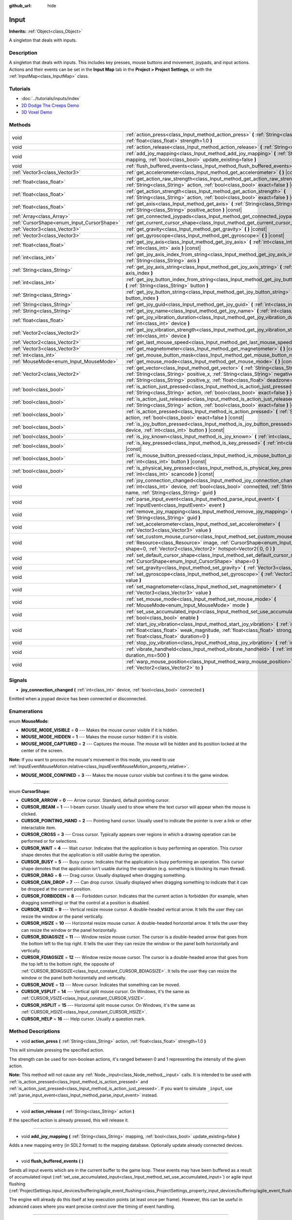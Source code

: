 :github_url: hide

.. Generated automatically by doc/tools/make_rst.py in Godot's source tree.
.. DO NOT EDIT THIS FILE, but the Input.xml source instead.
.. The source is found in doc/classes or modules/<name>/doc_classes.

.. _class_Input:

Input
=====

**Inherits:** :ref:`Object<class_Object>`

A singleton that deals with inputs.

Description
-----------

A singleton that deals with inputs. This includes key presses, mouse buttons and movement, joypads, and input actions. Actions and their events can be set in the **Input Map** tab in the **Project > Project Settings**, or with the :ref:`InputMap<class_InputMap>` class.

Tutorials
---------

- :doc:`../tutorials/inputs/index`

- `2D Dodge The Creeps Demo <https://godotengine.org/asset-library/asset/515>`__

- `3D Voxel Demo <https://godotengine.org/asset-library/asset/676>`__

Methods
-------

+--------------------------------------------+------------------------------------------------------------------------------------------------------------------------------------------------------------------------------------------------------------------------------------------------------------------------------+
| void                                       | :ref:`action_press<class_Input_method_action_press>` **(** :ref:`String<class_String>` action, :ref:`float<class_float>` strength=1.0 **)**                                                                                                                                  |
+--------------------------------------------+------------------------------------------------------------------------------------------------------------------------------------------------------------------------------------------------------------------------------------------------------------------------------+
| void                                       | :ref:`action_release<class_Input_method_action_release>` **(** :ref:`String<class_String>` action **)**                                                                                                                                                                      |
+--------------------------------------------+------------------------------------------------------------------------------------------------------------------------------------------------------------------------------------------------------------------------------------------------------------------------------+
| void                                       | :ref:`add_joy_mapping<class_Input_method_add_joy_mapping>` **(** :ref:`String<class_String>` mapping, :ref:`bool<class_bool>` update_existing=false **)**                                                                                                                    |
+--------------------------------------------+------------------------------------------------------------------------------------------------------------------------------------------------------------------------------------------------------------------------------------------------------------------------------+
| void                                       | :ref:`flush_buffered_events<class_Input_method_flush_buffered_events>` **(** **)**                                                                                                                                                                                           |
+--------------------------------------------+------------------------------------------------------------------------------------------------------------------------------------------------------------------------------------------------------------------------------------------------------------------------------+
| :ref:`Vector3<class_Vector3>`              | :ref:`get_accelerometer<class_Input_method_get_accelerometer>` **(** **)** |const|                                                                                                                                                                                           |
+--------------------------------------------+------------------------------------------------------------------------------------------------------------------------------------------------------------------------------------------------------------------------------------------------------------------------------+
| :ref:`float<class_float>`                  | :ref:`get_action_raw_strength<class_Input_method_get_action_raw_strength>` **(** :ref:`String<class_String>` action, :ref:`bool<class_bool>` exact=false **)** |const|                                                                                                       |
+--------------------------------------------+------------------------------------------------------------------------------------------------------------------------------------------------------------------------------------------------------------------------------------------------------------------------------+
| :ref:`float<class_float>`                  | :ref:`get_action_strength<class_Input_method_get_action_strength>` **(** :ref:`String<class_String>` action, :ref:`bool<class_bool>` exact=false **)** |const|                                                                                                               |
+--------------------------------------------+------------------------------------------------------------------------------------------------------------------------------------------------------------------------------------------------------------------------------------------------------------------------------+
| :ref:`float<class_float>`                  | :ref:`get_axis<class_Input_method_get_axis>` **(** :ref:`String<class_String>` negative_action, :ref:`String<class_String>` positive_action **)** |const|                                                                                                                    |
+--------------------------------------------+------------------------------------------------------------------------------------------------------------------------------------------------------------------------------------------------------------------------------------------------------------------------------+
| :ref:`Array<class_Array>`                  | :ref:`get_connected_joypads<class_Input_method_get_connected_joypads>` **(** **)**                                                                                                                                                                                           |
+--------------------------------------------+------------------------------------------------------------------------------------------------------------------------------------------------------------------------------------------------------------------------------------------------------------------------------+
| :ref:`CursorShape<enum_Input_CursorShape>` | :ref:`get_current_cursor_shape<class_Input_method_get_current_cursor_shape>` **(** **)** |const|                                                                                                                                                                             |
+--------------------------------------------+------------------------------------------------------------------------------------------------------------------------------------------------------------------------------------------------------------------------------------------------------------------------------+
| :ref:`Vector3<class_Vector3>`              | :ref:`get_gravity<class_Input_method_get_gravity>` **(** **)** |const|                                                                                                                                                                                                       |
+--------------------------------------------+------------------------------------------------------------------------------------------------------------------------------------------------------------------------------------------------------------------------------------------------------------------------------+
| :ref:`Vector3<class_Vector3>`              | :ref:`get_gyroscope<class_Input_method_get_gyroscope>` **(** **)** |const|                                                                                                                                                                                                   |
+--------------------------------------------+------------------------------------------------------------------------------------------------------------------------------------------------------------------------------------------------------------------------------------------------------------------------------+
| :ref:`float<class_float>`                  | :ref:`get_joy_axis<class_Input_method_get_joy_axis>` **(** :ref:`int<class_int>` device, :ref:`int<class_int>` axis **)** |const|                                                                                                                                            |
+--------------------------------------------+------------------------------------------------------------------------------------------------------------------------------------------------------------------------------------------------------------------------------------------------------------------------------+
| :ref:`int<class_int>`                      | :ref:`get_joy_axis_index_from_string<class_Input_method_get_joy_axis_index_from_string>` **(** :ref:`String<class_String>` axis **)**                                                                                                                                        |
+--------------------------------------------+------------------------------------------------------------------------------------------------------------------------------------------------------------------------------------------------------------------------------------------------------------------------------+
| :ref:`String<class_String>`                | :ref:`get_joy_axis_string<class_Input_method_get_joy_axis_string>` **(** :ref:`int<class_int>` axis_index **)**                                                                                                                                                              |
+--------------------------------------------+------------------------------------------------------------------------------------------------------------------------------------------------------------------------------------------------------------------------------------------------------------------------------+
| :ref:`int<class_int>`                      | :ref:`get_joy_button_index_from_string<class_Input_method_get_joy_button_index_from_string>` **(** :ref:`String<class_String>` button **)**                                                                                                                                  |
+--------------------------------------------+------------------------------------------------------------------------------------------------------------------------------------------------------------------------------------------------------------------------------------------------------------------------------+
| :ref:`String<class_String>`                | :ref:`get_joy_button_string<class_Input_method_get_joy_button_string>` **(** :ref:`int<class_int>` button_index **)**                                                                                                                                                        |
+--------------------------------------------+------------------------------------------------------------------------------------------------------------------------------------------------------------------------------------------------------------------------------------------------------------------------------+
| :ref:`String<class_String>`                | :ref:`get_joy_guid<class_Input_method_get_joy_guid>` **(** :ref:`int<class_int>` device **)** |const|                                                                                                                                                                        |
+--------------------------------------------+------------------------------------------------------------------------------------------------------------------------------------------------------------------------------------------------------------------------------------------------------------------------------+
| :ref:`String<class_String>`                | :ref:`get_joy_name<class_Input_method_get_joy_name>` **(** :ref:`int<class_int>` device **)**                                                                                                                                                                                |
+--------------------------------------------+------------------------------------------------------------------------------------------------------------------------------------------------------------------------------------------------------------------------------------------------------------------------------+
| :ref:`float<class_float>`                  | :ref:`get_joy_vibration_duration<class_Input_method_get_joy_vibration_duration>` **(** :ref:`int<class_int>` device **)**                                                                                                                                                    |
+--------------------------------------------+------------------------------------------------------------------------------------------------------------------------------------------------------------------------------------------------------------------------------------------------------------------------------+
| :ref:`Vector2<class_Vector2>`              | :ref:`get_joy_vibration_strength<class_Input_method_get_joy_vibration_strength>` **(** :ref:`int<class_int>` device **)**                                                                                                                                                    |
+--------------------------------------------+------------------------------------------------------------------------------------------------------------------------------------------------------------------------------------------------------------------------------------------------------------------------------+
| :ref:`Vector2<class_Vector2>`              | :ref:`get_last_mouse_speed<class_Input_method_get_last_mouse_speed>` **(** **)** |const|                                                                                                                                                                                     |
+--------------------------------------------+------------------------------------------------------------------------------------------------------------------------------------------------------------------------------------------------------------------------------------------------------------------------------+
| :ref:`Vector3<class_Vector3>`              | :ref:`get_magnetometer<class_Input_method_get_magnetometer>` **(** **)** |const|                                                                                                                                                                                             |
+--------------------------------------------+------------------------------------------------------------------------------------------------------------------------------------------------------------------------------------------------------------------------------------------------------------------------------+
| :ref:`int<class_int>`                      | :ref:`get_mouse_button_mask<class_Input_method_get_mouse_button_mask>` **(** **)** |const|                                                                                                                                                                                   |
+--------------------------------------------+------------------------------------------------------------------------------------------------------------------------------------------------------------------------------------------------------------------------------------------------------------------------------+
| :ref:`MouseMode<enum_Input_MouseMode>`     | :ref:`get_mouse_mode<class_Input_method_get_mouse_mode>` **(** **)** |const|                                                                                                                                                                                                 |
+--------------------------------------------+------------------------------------------------------------------------------------------------------------------------------------------------------------------------------------------------------------------------------------------------------------------------------+
| :ref:`Vector2<class_Vector2>`              | :ref:`get_vector<class_Input_method_get_vector>` **(** :ref:`String<class_String>` negative_x, :ref:`String<class_String>` positive_x, :ref:`String<class_String>` negative_y, :ref:`String<class_String>` positive_y, :ref:`float<class_float>` deadzone=-1.0 **)** |const| |
+--------------------------------------------+------------------------------------------------------------------------------------------------------------------------------------------------------------------------------------------------------------------------------------------------------------------------------+
| :ref:`bool<class_bool>`                    | :ref:`is_action_just_pressed<class_Input_method_is_action_just_pressed>` **(** :ref:`String<class_String>` action, :ref:`bool<class_bool>` exact=false **)** |const|                                                                                                         |
+--------------------------------------------+------------------------------------------------------------------------------------------------------------------------------------------------------------------------------------------------------------------------------------------------------------------------------+
| :ref:`bool<class_bool>`                    | :ref:`is_action_just_released<class_Input_method_is_action_just_released>` **(** :ref:`String<class_String>` action, :ref:`bool<class_bool>` exact=false **)** |const|                                                                                                       |
+--------------------------------------------+------------------------------------------------------------------------------------------------------------------------------------------------------------------------------------------------------------------------------------------------------------------------------+
| :ref:`bool<class_bool>`                    | :ref:`is_action_pressed<class_Input_method_is_action_pressed>` **(** :ref:`String<class_String>` action, :ref:`bool<class_bool>` exact=false **)** |const|                                                                                                                   |
+--------------------------------------------+------------------------------------------------------------------------------------------------------------------------------------------------------------------------------------------------------------------------------------------------------------------------------+
| :ref:`bool<class_bool>`                    | :ref:`is_joy_button_pressed<class_Input_method_is_joy_button_pressed>` **(** :ref:`int<class_int>` device, :ref:`int<class_int>` button **)** |const|                                                                                                                        |
+--------------------------------------------+------------------------------------------------------------------------------------------------------------------------------------------------------------------------------------------------------------------------------------------------------------------------------+
| :ref:`bool<class_bool>`                    | :ref:`is_joy_known<class_Input_method_is_joy_known>` **(** :ref:`int<class_int>` device **)**                                                                                                                                                                                |
+--------------------------------------------+------------------------------------------------------------------------------------------------------------------------------------------------------------------------------------------------------------------------------------------------------------------------------+
| :ref:`bool<class_bool>`                    | :ref:`is_key_pressed<class_Input_method_is_key_pressed>` **(** :ref:`int<class_int>` scancode **)** |const|                                                                                                                                                                  |
+--------------------------------------------+------------------------------------------------------------------------------------------------------------------------------------------------------------------------------------------------------------------------------------------------------------------------------+
| :ref:`bool<class_bool>`                    | :ref:`is_mouse_button_pressed<class_Input_method_is_mouse_button_pressed>` **(** :ref:`int<class_int>` button **)** |const|                                                                                                                                                  |
+--------------------------------------------+------------------------------------------------------------------------------------------------------------------------------------------------------------------------------------------------------------------------------------------------------------------------------+
| :ref:`bool<class_bool>`                    | :ref:`is_physical_key_pressed<class_Input_method_is_physical_key_pressed>` **(** :ref:`int<class_int>` scancode **)** |const|                                                                                                                                                |
+--------------------------------------------+------------------------------------------------------------------------------------------------------------------------------------------------------------------------------------------------------------------------------------------------------------------------------+
| void                                       | :ref:`joy_connection_changed<class_Input_method_joy_connection_changed>` **(** :ref:`int<class_int>` device, :ref:`bool<class_bool>` connected, :ref:`String<class_String>` name, :ref:`String<class_String>` guid **)**                                                     |
+--------------------------------------------+------------------------------------------------------------------------------------------------------------------------------------------------------------------------------------------------------------------------------------------------------------------------------+
| void                                       | :ref:`parse_input_event<class_Input_method_parse_input_event>` **(** :ref:`InputEvent<class_InputEvent>` event **)**                                                                                                                                                         |
+--------------------------------------------+------------------------------------------------------------------------------------------------------------------------------------------------------------------------------------------------------------------------------------------------------------------------------+
| void                                       | :ref:`remove_joy_mapping<class_Input_method_remove_joy_mapping>` **(** :ref:`String<class_String>` guid **)**                                                                                                                                                                |
+--------------------------------------------+------------------------------------------------------------------------------------------------------------------------------------------------------------------------------------------------------------------------------------------------------------------------------+
| void                                       | :ref:`set_accelerometer<class_Input_method_set_accelerometer>` **(** :ref:`Vector3<class_Vector3>` value **)**                                                                                                                                                               |
+--------------------------------------------+------------------------------------------------------------------------------------------------------------------------------------------------------------------------------------------------------------------------------------------------------------------------------+
| void                                       | :ref:`set_custom_mouse_cursor<class_Input_method_set_custom_mouse_cursor>` **(** :ref:`Resource<class_Resource>` image, :ref:`CursorShape<enum_Input_CursorShape>` shape=0, :ref:`Vector2<class_Vector2>` hotspot=Vector2( 0, 0 ) **)**                                      |
+--------------------------------------------+------------------------------------------------------------------------------------------------------------------------------------------------------------------------------------------------------------------------------------------------------------------------------+
| void                                       | :ref:`set_default_cursor_shape<class_Input_method_set_default_cursor_shape>` **(** :ref:`CursorShape<enum_Input_CursorShape>` shape=0 **)**                                                                                                                                  |
+--------------------------------------------+------------------------------------------------------------------------------------------------------------------------------------------------------------------------------------------------------------------------------------------------------------------------------+
| void                                       | :ref:`set_gravity<class_Input_method_set_gravity>` **(** :ref:`Vector3<class_Vector3>` value **)**                                                                                                                                                                           |
+--------------------------------------------+------------------------------------------------------------------------------------------------------------------------------------------------------------------------------------------------------------------------------------------------------------------------------+
| void                                       | :ref:`set_gyroscope<class_Input_method_set_gyroscope>` **(** :ref:`Vector3<class_Vector3>` value **)**                                                                                                                                                                       |
+--------------------------------------------+------------------------------------------------------------------------------------------------------------------------------------------------------------------------------------------------------------------------------------------------------------------------------+
| void                                       | :ref:`set_magnetometer<class_Input_method_set_magnetometer>` **(** :ref:`Vector3<class_Vector3>` value **)**                                                                                                                                                                 |
+--------------------------------------------+------------------------------------------------------------------------------------------------------------------------------------------------------------------------------------------------------------------------------------------------------------------------------+
| void                                       | :ref:`set_mouse_mode<class_Input_method_set_mouse_mode>` **(** :ref:`MouseMode<enum_Input_MouseMode>` mode **)**                                                                                                                                                             |
+--------------------------------------------+------------------------------------------------------------------------------------------------------------------------------------------------------------------------------------------------------------------------------------------------------------------------------+
| void                                       | :ref:`set_use_accumulated_input<class_Input_method_set_use_accumulated_input>` **(** :ref:`bool<class_bool>` enable **)**                                                                                                                                                    |
+--------------------------------------------+------------------------------------------------------------------------------------------------------------------------------------------------------------------------------------------------------------------------------------------------------------------------------+
| void                                       | :ref:`start_joy_vibration<class_Input_method_start_joy_vibration>` **(** :ref:`int<class_int>` device, :ref:`float<class_float>` weak_magnitude, :ref:`float<class_float>` strong_magnitude, :ref:`float<class_float>` duration=0 **)**                                      |
+--------------------------------------------+------------------------------------------------------------------------------------------------------------------------------------------------------------------------------------------------------------------------------------------------------------------------------+
| void                                       | :ref:`stop_joy_vibration<class_Input_method_stop_joy_vibration>` **(** :ref:`int<class_int>` device **)**                                                                                                                                                                    |
+--------------------------------------------+------------------------------------------------------------------------------------------------------------------------------------------------------------------------------------------------------------------------------------------------------------------------------+
| void                                       | :ref:`vibrate_handheld<class_Input_method_vibrate_handheld>` **(** :ref:`int<class_int>` duration_ms=500 **)**                                                                                                                                                               |
+--------------------------------------------+------------------------------------------------------------------------------------------------------------------------------------------------------------------------------------------------------------------------------------------------------------------------------+
| void                                       | :ref:`warp_mouse_position<class_Input_method_warp_mouse_position>` **(** :ref:`Vector2<class_Vector2>` to **)**                                                                                                                                                              |
+--------------------------------------------+------------------------------------------------------------------------------------------------------------------------------------------------------------------------------------------------------------------------------------------------------------------------------+

Signals
-------

.. _class_Input_signal_joy_connection_changed:

- **joy_connection_changed** **(** :ref:`int<class_int>` device, :ref:`bool<class_bool>` connected **)**

Emitted when a joypad device has been connected or disconnected.

Enumerations
------------

.. _enum_Input_MouseMode:

.. _class_Input_constant_MOUSE_MODE_VISIBLE:

.. _class_Input_constant_MOUSE_MODE_HIDDEN:

.. _class_Input_constant_MOUSE_MODE_CAPTURED:

.. _class_Input_constant_MOUSE_MODE_CONFINED:

enum **MouseMode**:

- **MOUSE_MODE_VISIBLE** = **0** --- Makes the mouse cursor visible if it is hidden.

- **MOUSE_MODE_HIDDEN** = **1** --- Makes the mouse cursor hidden if it is visible.

- **MOUSE_MODE_CAPTURED** = **2** --- Captures the mouse. The mouse will be hidden and its position locked at the center of the screen.

**Note:** If you want to process the mouse's movement in this mode, you need to use :ref:`InputEventMouseMotion.relative<class_InputEventMouseMotion_property_relative>`.

- **MOUSE_MODE_CONFINED** = **3** --- Makes the mouse cursor visible but confines it to the game window.

----

.. _enum_Input_CursorShape:

.. _class_Input_constant_CURSOR_ARROW:

.. _class_Input_constant_CURSOR_IBEAM:

.. _class_Input_constant_CURSOR_POINTING_HAND:

.. _class_Input_constant_CURSOR_CROSS:

.. _class_Input_constant_CURSOR_WAIT:

.. _class_Input_constant_CURSOR_BUSY:

.. _class_Input_constant_CURSOR_DRAG:

.. _class_Input_constant_CURSOR_CAN_DROP:

.. _class_Input_constant_CURSOR_FORBIDDEN:

.. _class_Input_constant_CURSOR_VSIZE:

.. _class_Input_constant_CURSOR_HSIZE:

.. _class_Input_constant_CURSOR_BDIAGSIZE:

.. _class_Input_constant_CURSOR_FDIAGSIZE:

.. _class_Input_constant_CURSOR_MOVE:

.. _class_Input_constant_CURSOR_VSPLIT:

.. _class_Input_constant_CURSOR_HSPLIT:

.. _class_Input_constant_CURSOR_HELP:

enum **CursorShape**:

- **CURSOR_ARROW** = **0** --- Arrow cursor. Standard, default pointing cursor.

- **CURSOR_IBEAM** = **1** --- I-beam cursor. Usually used to show where the text cursor will appear when the mouse is clicked.

- **CURSOR_POINTING_HAND** = **2** --- Pointing hand cursor. Usually used to indicate the pointer is over a link or other interactable item.

- **CURSOR_CROSS** = **3** --- Cross cursor. Typically appears over regions in which a drawing operation can be performed or for selections.

- **CURSOR_WAIT** = **4** --- Wait cursor. Indicates that the application is busy performing an operation. This cursor shape denotes that the application is still usable during the operation.

- **CURSOR_BUSY** = **5** --- Busy cursor. Indicates that the application is busy performing an operation. This cursor shape denotes that the application isn't usable during the operation (e.g. something is blocking its main thread).

- **CURSOR_DRAG** = **6** --- Drag cursor. Usually displayed when dragging something.

- **CURSOR_CAN_DROP** = **7** --- Can drop cursor. Usually displayed when dragging something to indicate that it can be dropped at the current position.

- **CURSOR_FORBIDDEN** = **8** --- Forbidden cursor. Indicates that the current action is forbidden (for example, when dragging something) or that the control at a position is disabled.

- **CURSOR_VSIZE** = **9** --- Vertical resize mouse cursor. A double-headed vertical arrow. It tells the user they can resize the window or the panel vertically.

- **CURSOR_HSIZE** = **10** --- Horizontal resize mouse cursor. A double-headed horizontal arrow. It tells the user they can resize the window or the panel horizontally.

- **CURSOR_BDIAGSIZE** = **11** --- Window resize mouse cursor. The cursor is a double-headed arrow that goes from the bottom left to the top right. It tells the user they can resize the window or the panel both horizontally and vertically.

- **CURSOR_FDIAGSIZE** = **12** --- Window resize mouse cursor. The cursor is a double-headed arrow that goes from the top left to the bottom right, the opposite of :ref:`CURSOR_BDIAGSIZE<class_Input_constant_CURSOR_BDIAGSIZE>`. It tells the user they can resize the window or the panel both horizontally and vertically.

- **CURSOR_MOVE** = **13** --- Move cursor. Indicates that something can be moved.

- **CURSOR_VSPLIT** = **14** --- Vertical split mouse cursor. On Windows, it's the same as :ref:`CURSOR_VSIZE<class_Input_constant_CURSOR_VSIZE>`.

- **CURSOR_HSPLIT** = **15** --- Horizontal split mouse cursor. On Windows, it's the same as :ref:`CURSOR_HSIZE<class_Input_constant_CURSOR_HSIZE>`.

- **CURSOR_HELP** = **16** --- Help cursor. Usually a question mark.

Method Descriptions
-------------------

.. _class_Input_method_action_press:

- void **action_press** **(** :ref:`String<class_String>` action, :ref:`float<class_float>` strength=1.0 **)**

This will simulate pressing the specified action.

The strength can be used for non-boolean actions, it's ranged between 0 and 1 representing the intensity of the given action.

**Note:** This method will not cause any :ref:`Node._input<class_Node_method__input>` calls. It is intended to be used with :ref:`is_action_pressed<class_Input_method_is_action_pressed>` and :ref:`is_action_just_pressed<class_Input_method_is_action_just_pressed>`. If you want to simulate ``_input``, use :ref:`parse_input_event<class_Input_method_parse_input_event>` instead.

----

.. _class_Input_method_action_release:

- void **action_release** **(** :ref:`String<class_String>` action **)**

If the specified action is already pressed, this will release it.

----

.. _class_Input_method_add_joy_mapping:

- void **add_joy_mapping** **(** :ref:`String<class_String>` mapping, :ref:`bool<class_bool>` update_existing=false **)**

Adds a new mapping entry (in SDL2 format) to the mapping database. Optionally update already connected devices.

----

.. _class_Input_method_flush_buffered_events:

- void **flush_buffered_events** **(** **)**

Sends all input events which are in the current buffer to the game loop. These events may have been buffered as a result of accumulated input (:ref:`set_use_accumulated_input<class_Input_method_set_use_accumulated_input>`) or agile input flushing (:ref:`ProjectSettings.input_devices/buffering/agile_event_flushing<class_ProjectSettings_property_input_devices/buffering/agile_event_flushing>`).

The engine will already do this itself at key execution points (at least once per frame). However, this can be useful in advanced cases where you want precise control over the timing of event handling.

----

.. _class_Input_method_get_accelerometer:

- :ref:`Vector3<class_Vector3>` **get_accelerometer** **(** **)** |const|

Returns the acceleration of the device's accelerometer sensor, if the device has one. Otherwise, the method returns :ref:`Vector3.ZERO<class_Vector3_constant_ZERO>`.

Note this method returns an empty :ref:`Vector3<class_Vector3>` when running from the editor even when your device has an accelerometer. You must export your project to a supported device to read values from the accelerometer.

**Note:** This method only works on iOS, Android, and UWP. On other platforms, it always returns :ref:`Vector3.ZERO<class_Vector3_constant_ZERO>`. On Android the unit of measurement for each axis is m/s² while on iOS and UWP it's a multiple of the Earth's gravitational acceleration ``g`` (~9.81 m/s²).

----

.. _class_Input_method_get_action_raw_strength:

- :ref:`float<class_float>` **get_action_raw_strength** **(** :ref:`String<class_String>` action, :ref:`bool<class_bool>` exact=false **)** |const|

Returns a value between 0 and 1 representing the raw intensity of the given action, ignoring the action's deadzone. In most cases, you should use :ref:`get_action_strength<class_Input_method_get_action_strength>` instead.

If ``exact`` is ``false``, it ignores the input modifiers for :ref:`InputEventKey<class_InputEventKey>` and :ref:`InputEventMouseButton<class_InputEventMouseButton>` events, and the direction for :ref:`InputEventJoypadMotion<class_InputEventJoypadMotion>` events.

----

.. _class_Input_method_get_action_strength:

- :ref:`float<class_float>` **get_action_strength** **(** :ref:`String<class_String>` action, :ref:`bool<class_bool>` exact=false **)** |const|

Returns a value between 0 and 1 representing the intensity of the given action. In a joypad, for example, the further away the axis (analog sticks or L2, R2 triggers) is from the dead zone, the closer the value will be to 1. If the action is mapped to a control that has no axis as the keyboard, the value returned will be 0 or 1.

If ``exact`` is ``false``, it ignores the input modifiers for :ref:`InputEventKey<class_InputEventKey>` and :ref:`InputEventMouseButton<class_InputEventMouseButton>` events, and the direction for :ref:`InputEventJoypadMotion<class_InputEventJoypadMotion>` events.

----

.. _class_Input_method_get_axis:

- :ref:`float<class_float>` **get_axis** **(** :ref:`String<class_String>` negative_action, :ref:`String<class_String>` positive_action **)** |const|

Get axis input by specifying two actions, one negative and one positive.

This is a shorthand for writing ``Input.get_action_strength("positive_action") - Input.get_action_strength("negative_action")``.

----

.. _class_Input_method_get_connected_joypads:

- :ref:`Array<class_Array>` **get_connected_joypads** **(** **)**

Returns an :ref:`Array<class_Array>` containing the device IDs of all currently connected joypads.

----

.. _class_Input_method_get_current_cursor_shape:

- :ref:`CursorShape<enum_Input_CursorShape>` **get_current_cursor_shape** **(** **)** |const|

Returns the currently assigned cursor shape (see :ref:`CursorShape<enum_Input_CursorShape>`).

----

.. _class_Input_method_get_gravity:

- :ref:`Vector3<class_Vector3>` **get_gravity** **(** **)** |const|

Returns the gravity of the device's accelerometer sensor, if the device has one. Otherwise, the method returns :ref:`Vector3.ZERO<class_Vector3_constant_ZERO>`.

**Note:** This method only works on Android and iOS. On other platforms, it always returns :ref:`Vector3.ZERO<class_Vector3_constant_ZERO>`. On Android the unit of measurement for each axis is m/s² while on iOS it's a multiple of the Earth's gravitational acceleration ``g`` (~9.81 m/s²).

----

.. _class_Input_method_get_gyroscope:

- :ref:`Vector3<class_Vector3>` **get_gyroscope** **(** **)** |const|

Returns the rotation rate in rad/s around a device's X, Y, and Z axes of the gyroscope sensor, if the device has one. Otherwise, the method returns :ref:`Vector3.ZERO<class_Vector3_constant_ZERO>`.

**Note:** This method only works on Android and iOS. On other platforms, it always returns :ref:`Vector3.ZERO<class_Vector3_constant_ZERO>`.

----

.. _class_Input_method_get_joy_axis:

- :ref:`float<class_float>` **get_joy_axis** **(** :ref:`int<class_int>` device, :ref:`int<class_int>` axis **)** |const|

Returns the current value of the joypad axis at given index (see :ref:`JoystickList<enum_@GlobalScope_JoystickList>`).

----

.. _class_Input_method_get_joy_axis_index_from_string:

- :ref:`int<class_int>` **get_joy_axis_index_from_string** **(** :ref:`String<class_String>` axis **)**

Returns the index of the provided axis name.

----

.. _class_Input_method_get_joy_axis_string:

- :ref:`String<class_String>` **get_joy_axis_string** **(** :ref:`int<class_int>` axis_index **)**

Receives a :ref:`JoystickList<enum_@GlobalScope_JoystickList>` axis and returns its equivalent name as a string.

----

.. _class_Input_method_get_joy_button_index_from_string:

- :ref:`int<class_int>` **get_joy_button_index_from_string** **(** :ref:`String<class_String>` button **)**

Returns the index of the provided button name.

----

.. _class_Input_method_get_joy_button_string:

- :ref:`String<class_String>` **get_joy_button_string** **(** :ref:`int<class_int>` button_index **)**

Receives a gamepad button from :ref:`JoystickList<enum_@GlobalScope_JoystickList>` and returns its equivalent name as a string.

----

.. _class_Input_method_get_joy_guid:

- :ref:`String<class_String>` **get_joy_guid** **(** :ref:`int<class_int>` device **)** |const|

Returns a SDL2-compatible device GUID on platforms that use gamepad remapping. Returns ``"Default Gamepad"`` otherwise.

----

.. _class_Input_method_get_joy_name:

- :ref:`String<class_String>` **get_joy_name** **(** :ref:`int<class_int>` device **)**

Returns the name of the joypad at the specified device index.

----

.. _class_Input_method_get_joy_vibration_duration:

- :ref:`float<class_float>` **get_joy_vibration_duration** **(** :ref:`int<class_int>` device **)**

Returns the duration of the current vibration effect in seconds.

----

.. _class_Input_method_get_joy_vibration_strength:

- :ref:`Vector2<class_Vector2>` **get_joy_vibration_strength** **(** :ref:`int<class_int>` device **)**

Returns the strength of the joypad vibration: x is the strength of the weak motor, and y is the strength of the strong motor.

----

.. _class_Input_method_get_last_mouse_speed:

- :ref:`Vector2<class_Vector2>` **get_last_mouse_speed** **(** **)** |const|

Returns the mouse speed for the last time the cursor was moved, and this until the next frame where the mouse moves. This means that even if the mouse is not moving, this function will still return the value of the last motion.

----

.. _class_Input_method_get_magnetometer:

- :ref:`Vector3<class_Vector3>` **get_magnetometer** **(** **)** |const|

Returns the magnetic field strength in micro-Tesla for all axes of the device's magnetometer sensor, if the device has one. Otherwise, the method returns :ref:`Vector3.ZERO<class_Vector3_constant_ZERO>`.

**Note:** This method only works on Android, iOS and UWP. On other platforms, it always returns :ref:`Vector3.ZERO<class_Vector3_constant_ZERO>`.

----

.. _class_Input_method_get_mouse_button_mask:

- :ref:`int<class_int>` **get_mouse_button_mask** **(** **)** |const|

Returns mouse buttons as a bitmask. If multiple mouse buttons are pressed at the same time, the bits are added together.

----

.. _class_Input_method_get_mouse_mode:

- :ref:`MouseMode<enum_Input_MouseMode>` **get_mouse_mode** **(** **)** |const|

Returns the mouse mode. See the constants for more information.

----

.. _class_Input_method_get_vector:

- :ref:`Vector2<class_Vector2>` **get_vector** **(** :ref:`String<class_String>` negative_x, :ref:`String<class_String>` positive_x, :ref:`String<class_String>` negative_y, :ref:`String<class_String>` positive_y, :ref:`float<class_float>` deadzone=-1.0 **)** |const|

Gets an input vector by specifying four actions for the positive and negative X and Y axes.

This method is useful when getting vector input, such as from a joystick, directional pad, arrows, or WASD. The vector has its length limited to 1 and has a circular deadzone, which is useful for using vector input as movement.

By default, the deadzone is automatically calculated from the average of the action deadzones. However, you can override the deadzone to be whatever you want (on the range of 0 to 1).

----

.. _class_Input_method_is_action_just_pressed:

- :ref:`bool<class_bool>` **is_action_just_pressed** **(** :ref:`String<class_String>` action, :ref:`bool<class_bool>` exact=false **)** |const|

Returns ``true`` when the user starts pressing the action event, meaning it's ``true`` only on the frame that the user pressed down the button.

This is useful for code that needs to run only once when an action is pressed, instead of every frame while it's pressed.

If ``exact`` is ``false``, it ignores the input modifiers for :ref:`InputEventKey<class_InputEventKey>` and :ref:`InputEventMouseButton<class_InputEventMouseButton>` events, and the direction for :ref:`InputEventJoypadMotion<class_InputEventJoypadMotion>` events.

**Note:** Due to keyboard ghosting, :ref:`is_action_just_pressed<class_Input_method_is_action_just_pressed>` may return ``false`` even if one of the action's keys is pressed. See `Input examples <https://docs.godotengine.org/en/3.4/tutorials/inputs/input_examples.html#keyboard-events>`__ in the documentation for more information.

----

.. _class_Input_method_is_action_just_released:

- :ref:`bool<class_bool>` **is_action_just_released** **(** :ref:`String<class_String>` action, :ref:`bool<class_bool>` exact=false **)** |const|

Returns ``true`` when the user stops pressing the action event, meaning it's ``true`` only on the frame that the user released the button.

If ``exact`` is ``false``, it ignores the input modifiers for :ref:`InputEventKey<class_InputEventKey>` and :ref:`InputEventMouseButton<class_InputEventMouseButton>` events, and the direction for :ref:`InputEventJoypadMotion<class_InputEventJoypadMotion>` events.

----

.. _class_Input_method_is_action_pressed:

- :ref:`bool<class_bool>` **is_action_pressed** **(** :ref:`String<class_String>` action, :ref:`bool<class_bool>` exact=false **)** |const|

Returns ``true`` if you are pressing the action event. Note that if an action has multiple buttons assigned and more than one of them is pressed, releasing one button will release the action, even if some other button assigned to this action is still pressed.

If ``exact`` is ``false``, it ignores the input modifiers for :ref:`InputEventKey<class_InputEventKey>` and :ref:`InputEventMouseButton<class_InputEventMouseButton>` events, and the direction for :ref:`InputEventJoypadMotion<class_InputEventJoypadMotion>` events.

**Note:** Due to keyboard ghosting, :ref:`is_action_pressed<class_Input_method_is_action_pressed>` may return ``false`` even if one of the action's keys is pressed. See `Input examples <https://docs.godotengine.org/en/3.4/tutorials/inputs/input_examples.html#keyboard-events>`__ in the documentation for more information.

----

.. _class_Input_method_is_joy_button_pressed:

- :ref:`bool<class_bool>` **is_joy_button_pressed** **(** :ref:`int<class_int>` device, :ref:`int<class_int>` button **)** |const|

Returns ``true`` if you are pressing the joypad button (see :ref:`JoystickList<enum_@GlobalScope_JoystickList>`).

----

.. _class_Input_method_is_joy_known:

- :ref:`bool<class_bool>` **is_joy_known** **(** :ref:`int<class_int>` device **)**

Returns ``true`` if the system knows the specified device. This means that it sets all button and axis indices exactly as defined in :ref:`JoystickList<enum_@GlobalScope_JoystickList>`. Unknown joypads are not expected to match these constants, but you can still retrieve events from them.

----

.. _class_Input_method_is_key_pressed:

- :ref:`bool<class_bool>` **is_key_pressed** **(** :ref:`int<class_int>` scancode **)** |const|

Returns ``true`` if you are pressing the key in the current keyboard layout. You can pass a :ref:`KeyList<enum_@GlobalScope_KeyList>` constant.

:ref:`is_key_pressed<class_Input_method_is_key_pressed>` is only recommended over :ref:`is_physical_key_pressed<class_Input_method_is_physical_key_pressed>` in non-game applications. This ensures that shortcut keys behave as expected depending on the user's keyboard layout, as keyboard shortcuts are generally dependent on the keyboard layout in non-game applications. If in doubt, use :ref:`is_physical_key_pressed<class_Input_method_is_physical_key_pressed>`.

**Note:** Due to keyboard ghosting, :ref:`is_key_pressed<class_Input_method_is_key_pressed>` may return ``false`` even if one of the action's keys is pressed. See `Input examples <https://docs.godotengine.org/en/3.4/tutorials/inputs/input_examples.html#keyboard-events>`__ in the documentation for more information.

----

.. _class_Input_method_is_mouse_button_pressed:

- :ref:`bool<class_bool>` **is_mouse_button_pressed** **(** :ref:`int<class_int>` button **)** |const|

Returns ``true`` if you are pressing the mouse button specified with :ref:`ButtonList<enum_@GlobalScope_ButtonList>`.

----

.. _class_Input_method_is_physical_key_pressed:

- :ref:`bool<class_bool>` **is_physical_key_pressed** **(** :ref:`int<class_int>` scancode **)** |const|

Returns ``true`` if you are pressing the key in the physical location on the 101/102-key US QWERTY keyboard. You can pass a :ref:`KeyList<enum_@GlobalScope_KeyList>` constant.

:ref:`is_physical_key_pressed<class_Input_method_is_physical_key_pressed>` is recommended over :ref:`is_key_pressed<class_Input_method_is_key_pressed>` for in-game actions, as it will make W/A/S/D layouts work regardless of the user's keyboard layout. :ref:`is_physical_key_pressed<class_Input_method_is_physical_key_pressed>` will also ensure that the top row number keys work on any keyboard layout. If in doubt, use :ref:`is_physical_key_pressed<class_Input_method_is_physical_key_pressed>`.

**Note:** Due to keyboard ghosting, :ref:`is_physical_key_pressed<class_Input_method_is_physical_key_pressed>` may return ``false`` even if one of the action's keys is pressed. See `Input examples <https://docs.godotengine.org/en/3.4/tutorials/inputs/input_examples.html#keyboard-events>`__ in the documentation for more information.

----

.. _class_Input_method_joy_connection_changed:

- void **joy_connection_changed** **(** :ref:`int<class_int>` device, :ref:`bool<class_bool>` connected, :ref:`String<class_String>` name, :ref:`String<class_String>` guid **)**

Notifies the ``Input`` singleton that a connection has changed, to update the state for the ``device`` index.

This is used internally and should not have to be called from user scripts. See :ref:`joy_connection_changed<class_Input_signal_joy_connection_changed>` for the signal emitted when this is triggered internally.

----

.. _class_Input_method_parse_input_event:

- void **parse_input_event** **(** :ref:`InputEvent<class_InputEvent>` event **)**

Feeds an :ref:`InputEvent<class_InputEvent>` to the game. Can be used to artificially trigger input events from code. Also generates :ref:`Node._input<class_Node_method__input>` calls.

Example:

::

    var a = InputEventAction.new()
    a.action = "ui_cancel"
    a.pressed = true
    Input.parse_input_event(a)

----

.. _class_Input_method_remove_joy_mapping:

- void **remove_joy_mapping** **(** :ref:`String<class_String>` guid **)**

Removes all mappings from the internal database that match the given GUID.

----

.. _class_Input_method_set_accelerometer:

- void **set_accelerometer** **(** :ref:`Vector3<class_Vector3>` value **)**

Sets the acceleration value of the accelerometer sensor. Can be used for debugging on devices without a hardware sensor, for example in an editor on a PC.

**Note:** This value can be immediately overwritten by the hardware sensor value on Android and iOS.

----

.. _class_Input_method_set_custom_mouse_cursor:

- void **set_custom_mouse_cursor** **(** :ref:`Resource<class_Resource>` image, :ref:`CursorShape<enum_Input_CursorShape>` shape=0, :ref:`Vector2<class_Vector2>` hotspot=Vector2( 0, 0 ) **)**

Sets a custom mouse cursor image, which is only visible inside the game window. The hotspot can also be specified. Passing ``null`` to the image parameter resets to the system cursor. See :ref:`CursorShape<enum_Input_CursorShape>` for the list of shapes.

``image``'s size must be lower than 256×256.

``hotspot`` must be within ``image``'s size.

**Note:** :ref:`AnimatedTexture<class_AnimatedTexture>`\ s aren't supported as custom mouse cursors. If using an :ref:`AnimatedTexture<class_AnimatedTexture>`, only the first frame will be displayed.

**Note:** Only images imported with the **Lossless**, **Lossy** or **Uncompressed** compression modes are supported. The **Video RAM** compression mode can't be used for custom cursors.

----

.. _class_Input_method_set_default_cursor_shape:

- void **set_default_cursor_shape** **(** :ref:`CursorShape<enum_Input_CursorShape>` shape=0 **)**

Sets the default cursor shape to be used in the viewport instead of :ref:`CURSOR_ARROW<class_Input_constant_CURSOR_ARROW>`.

**Note:** If you want to change the default cursor shape for :ref:`Control<class_Control>`'s nodes, use :ref:`Control.mouse_default_cursor_shape<class_Control_property_mouse_default_cursor_shape>` instead.

**Note:** This method generates an :ref:`InputEventMouseMotion<class_InputEventMouseMotion>` to update cursor immediately.

----

.. _class_Input_method_set_gravity:

- void **set_gravity** **(** :ref:`Vector3<class_Vector3>` value **)**

Sets the gravity value of the accelerometer sensor. Can be used for debugging on devices without a hardware sensor, for example in an editor on a PC.

**Note:** This value can be immediately overwritten by the hardware sensor value on Android and iOS.

----

.. _class_Input_method_set_gyroscope:

- void **set_gyroscope** **(** :ref:`Vector3<class_Vector3>` value **)**

Sets the value of the rotation rate of the gyroscope sensor. Can be used for debugging on devices without a hardware sensor, for example in an editor on a PC.

**Note:** This value can be immediately overwritten by the hardware sensor value on Android and iOS.

----

.. _class_Input_method_set_magnetometer:

- void **set_magnetometer** **(** :ref:`Vector3<class_Vector3>` value **)**

Sets the value of the magnetic field of the magnetometer sensor. Can be used for debugging on devices without a hardware sensor, for example in an editor on a PC.

**Note:** This value can be immediately overwritten by the hardware sensor value on Android and iOS.

----

.. _class_Input_method_set_mouse_mode:

- void **set_mouse_mode** **(** :ref:`MouseMode<enum_Input_MouseMode>` mode **)**

Sets the mouse mode. See the constants for more information.

----

.. _class_Input_method_set_use_accumulated_input:

- void **set_use_accumulated_input** **(** :ref:`bool<class_bool>` enable **)**

Enables or disables the accumulation of similar input events sent by the operating system. When input accumulation is enabled, all input events generated during a frame will be merged and emitted when the frame is done rendering. Therefore, this limits the number of input method calls per second to the rendering FPS.

Input accumulation is enabled by default. It can be disabled to get slightly more precise/reactive input at the cost of increased CPU usage. In applications where drawing freehand lines is required, input accumulation should generally be disabled while the user is drawing the line to get results that closely follow the actual input.

----

.. _class_Input_method_start_joy_vibration:

- void **start_joy_vibration** **(** :ref:`int<class_int>` device, :ref:`float<class_float>` weak_magnitude, :ref:`float<class_float>` strong_magnitude, :ref:`float<class_float>` duration=0 **)**

Starts to vibrate the joypad. Joypads usually come with two rumble motors, a strong and a weak one. ``weak_magnitude`` is the strength of the weak motor (between 0 and 1) and ``strong_magnitude`` is the strength of the strong motor (between 0 and 1). ``duration`` is the duration of the effect in seconds (a duration of 0 will try to play the vibration indefinitely).

**Note:** Not every hardware is compatible with long effect durations; it is recommended to restart an effect if it has to be played for more than a few seconds.

----

.. _class_Input_method_stop_joy_vibration:

- void **stop_joy_vibration** **(** :ref:`int<class_int>` device **)**

Stops the vibration of the joypad.

----

.. _class_Input_method_vibrate_handheld:

- void **vibrate_handheld** **(** :ref:`int<class_int>` duration_ms=500 **)**

Vibrate Android and iOS devices.

**Note:** It needs ``VIBRATE`` permission for Android at export settings. iOS does not support duration.

----

.. _class_Input_method_warp_mouse_position:

- void **warp_mouse_position** **(** :ref:`Vector2<class_Vector2>` to **)**

Sets the mouse position to the specified vector, provided in pixels and relative to an origin at the upper left corner of the game window.

Mouse position is clipped to the limits of the screen resolution, or to the limits of the game window if :ref:`MouseMode<enum_Input_MouseMode>` is set to :ref:`MOUSE_MODE_CONFINED<class_Input_constant_MOUSE_MODE_CONFINED>`.

.. |virtual| replace:: :abbr:`virtual (This method should typically be overridden by the user to have any effect.)`
.. |const| replace:: :abbr:`const (This method has no side effects. It doesn't modify any of the instance's member variables.)`
.. |vararg| replace:: :abbr:`vararg (This method accepts any number of arguments after the ones described here.)`
